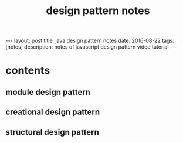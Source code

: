 #+TITLE: design pattern notes 
#+BEGIN_HTML
---
layout: post
title: java design pattern notes
date: 2016-08-22
tags: [notes]
description: notes of javascript design pattern video tutorial 
---
#+END_HTML



* contents 
** module design pattern 

** creational design pattern 

** structural design pattern 
